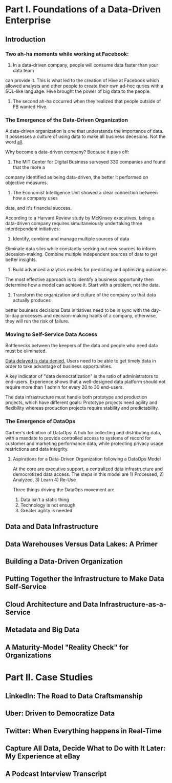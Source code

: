 * Part I.  Foundations of a Data-Driven Enterprise
** Introduction
*** Two ah-ha moments while working at Facebook:
1. In a data-driven company, people will consume data faster than your data team 
can provide it.  This is what led to the creation of Hive at Facebook which allowed
analysts and other people to create their own ad-hoc quries with a SQL-like language.
Hive brought the power of big data to the people.
2. The second ah-ha occurred when they realized that people outside of FB wanted Hive.

*** The Emergence of the Data-Driven Organization
A data-driven organization is one that understands the importance of data.  It possesses
a culture of using data to make all business decesions.  Not the word _all_.

Why become a data-driven company?  Because it pays off:
1. The MIT Center for Digital Business surveyed 330 companies and found that the more a
company identified as being data-driven, the better it performed on objective measures.
2. The Economist Intelligence Unit showed a clear connection between how a company uses
data, and it's financial success.

According to a Harvard Review study by McKinsey executives, being a data-driven company
requires simultaneiously undertaking three interdependent initiatives:
1. Identify, combine and manage multiple sources of data
Eliminate data silos while constantly seeking out new sources to inform decesion-making.
Combine multiple independent sources of data to get better insights.
2. Build advanced analytics models for predicting and optimizing outcomes
The most effective approach is to identify a business opportunity then determine how a 
model can achieve it.  Start with a problem, not the data.
3. Transform the organization and culture of the company so that data actually produces
better bsuiness decisions
Data initiatives need to be in sync with the day-to-day processes and decision-making
habits of a company, otherwise, they will run the risk of failure.

*** Moving to Self-Service Data Access
Bottlenecks between the keepers of the data and people who need data must be eliminated.

_Data delayed is data denied._  Users need to be able to get timely data in order to take
advantage of business opportunities.

A key indicator of "data democratization" is the ratio of administrators to end-users.
Experience shows that a well-designed data platform should not require more than 1 admin
for every 20 to 30 end-users.

The data infrastructure must handle both prototype and production projects, which have 
different goals:  Prototype projects need agility and flexibility whereas production
projects require stability and predictability.  

*** The Emergence of DataOps
Gartner's definition of DataOps:
A hub for collecting and distributing data, with a mandate to provide controlled access
to systems of record for customer and marketing performance data, while protecting privacy
usage restrictions and data integrity.

**** Aspirations for a Data-Driven Organization following a DataOps Model
At the core are executive support, a centralized data infrastructure and democrotized
data access.  The steps in this model are 1) Processed, 2) Analyzed, 3) Learn 4) Re-Use

Three things driving the DataOps movement are
1. Data isn't a static thing
2. Technology is not enough
3. Greater agility is needed

** Data and Data Infrastructure
** Data Warehouses Versus Data Lakes: A Primer
** Building a Data-Driven Organization
** Putting Together the Infrastructure to Make Data Self-Service
** Cloud Architecture and Data Infrastructure-as-a-Service
** Metadata and Big Data
** A Maturity-Model "Reality Check" for Organizations
* Part II.  Case Studies
** LinkedIn: The Road to Data Craftsmanship
** Uber: Driven to Democratize Data
** Twitter: When Everything happens in Real-Time
** Capture All Data, Decide What to Do with It Later: My Experience at eBay
** A Podcast Interview Transcript
